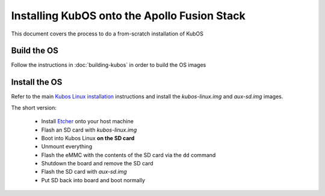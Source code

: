 Installing KubOS onto the Apollo Fusion Stack
=============================================

This document covers the process to do a from-scratch installation of KubOS

Build the OS
------------

Follow the instructions in :doc:`building-kubos` in order to build the OS images

Install the OS
--------------

Refer to the main `Kubos Linux installation <http://docs.kubos.co/latest/installation-docs/installing-linux-mbm2.html>`__
instructions and install the `kubos-linux.img` and `aux-sd.img` images.

The short version:

    - Install `Etcher <https://etcher.io/>`__ onto your host machine
    - Flash an SD card with `kubos-linux.img`
    - Boot into Kubos Linux **on the SD card**
    - Unmount everything
    - Flash the eMMC with the contents of the SD card via the ``dd`` command
    - Shutdown the board and remove the SD card
    - Flash the SD card with `aux-sd.img`
    - Put SD back into board and boot normally
